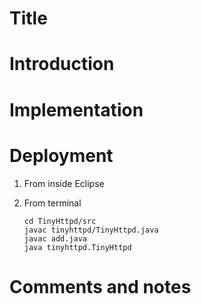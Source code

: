 * Title
* Introduction
* Implementation
* Deployment
  1) From inside Eclipse
  2) From terminal
     #+BEGIN_EXAMPLE
     cd TinyHttpd/src
     javac tinyhttpd/TinyHttpd.java
     javac add.java
     java tinyhttpd.TinyHttpd
     #+END_EXAMPLE
* Comments and notes
